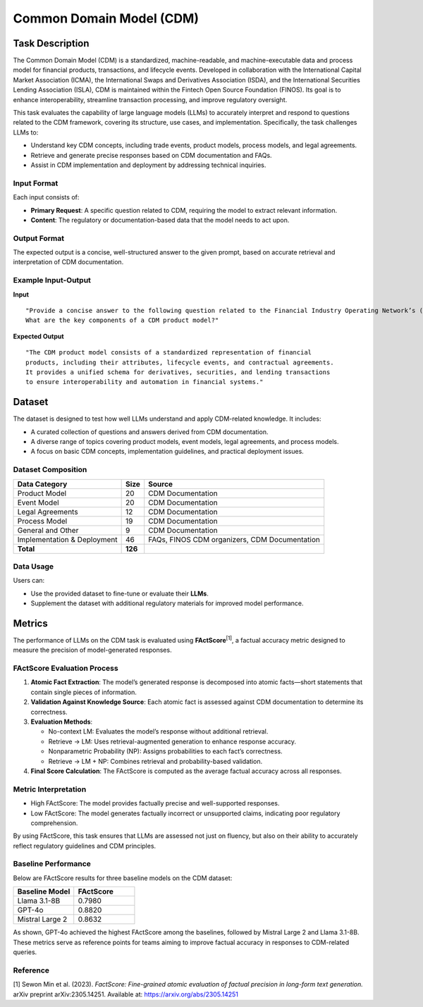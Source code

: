 =============================
Common Domain Model (CDM)
=============================

Task Description
====================
The Common Domain Model (CDM) is a standardized, machine-readable, and 
machine-executable data and process model for financial products, transactions, 
and lifecycle events. Developed in collaboration with the International Capital 
Market Association (ICMA), the International Swaps and Derivatives Association (ISDA), 
and the International Securities Lending Association (ISLA), CDM is maintained within 
the Fintech Open Source Foundation (FINOS). Its goal is to enhance interoperability, 
streamline transaction processing, and improve regulatory oversight.

This task evaluates the capability of large language models (LLMs) to accurately 
interpret and respond to questions related to the CDM framework, covering its 
structure, use cases, and implementation. Specifically, the task challenges LLMs to:

- Understand key CDM concepts, including trade events, product models, process models, and legal agreements.
- Retrieve and generate precise responses based on CDM documentation and FAQs.
- Assist in CDM implementation and deployment by addressing technical inquiries.

**Input Format**
--------------------
Each input consists of:

- **Primary Request**: A specific question related to CDM, requiring the model to extract relevant information.
- **Content**: The regulatory or documentation-based data that the model needs to act upon.

**Output Format**
--------------------
The expected output is a concise, well-structured answer to the given prompt, based 
on accurate retrieval and interpretation of CDM documentation.

Example Input-Output
--------------------

**Input**  
::

    "Provide a concise answer to the following question related to the Financial Industry Operating Network’s (FINO) Common Domain Model (CDM): 
    What are the key components of a CDM product model?"

**Expected Output**  
::

    "The CDM product model consists of a standardized representation of financial 
    products, including their attributes, lifecycle events, and contractual agreements. 
    It provides a unified schema for derivatives, securities, and lending transactions 
    to ensure interoperability and automation in financial systems."


Dataset
====================
The dataset is designed to test how well LLMs understand and apply CDM-related knowledge. 
It includes:

- A curated collection of questions and answers derived from CDM documentation.
- A diverse range of topics covering product models, event models, legal agreements, and process models.
- A focus on basic CDM concepts, implementation guidelines, and practical deployment issues.

**Dataset Composition**
--------------------
.. list-table::
   :header-rows: 1

   * - **Data Category**
     - **Size**
     - **Source**
   * - Product Model
     - 20
     - CDM Documentation
   * - Event Model
     - 20
     - CDM Documentation
   * - Legal Agreements
     - 12
     - CDM Documentation
   * - Process Model
     - 19
     - CDM Documentation
   * - General and Other
     - 9
     - CDM Documentation
   * - Implementation & Deployment
     - 46
     - FAQs, FINOS CDM organizers, CDM Documentation
   * - **Total**
     - **126**
     - 

**Data Usage**
--------------------
Users can:

- Use the provided dataset to fine-tune or evaluate their **LLMs**.
- Supplement the dataset with additional regulatory materials for improved model performance.

Metrics
====================
The performance of LLMs on the CDM task is evaluated using **FActScore**\ :sup:`[1]`, a factual accuracy 
metric designed to measure the precision of model-generated responses.

**FActScore Evaluation Process**
--------------------
1. **Atomic Fact Extraction**: The model’s generated response is decomposed into atomic facts—short statements that contain single pieces of information.
2. **Validation Against Knowledge Source**: Each atomic fact is assessed against CDM documentation to determine its correctness.
3. **Evaluation Methods**:

   - No-context LM: Evaluates the model’s response without additional retrieval.
   - Retrieve → LM: Uses retrieval-augmented generation to enhance response accuracy.
   - Nonparametric Probability (NP): Assigns probabilities to each fact’s correctness.
   - Retrieve → LM + NP: Combines retrieval and probability-based validation.
4. **Final Score Calculation**: The FActScore is computed as the average factual accuracy across all responses.

**Metric Interpretation**
--------------------
- High FActScore: The model provides factually precise and well-supported responses.
- Low FActScore: The model generates factually incorrect or unsupported claims, indicating poor regulatory comprehension.

By using FActScore, this task ensures that LLMs are assessed not just on fluency, 
but also on their ability to accurately reflect regulatory guidelines and CDM principles.

Baseline Performance
--------------------
Below are FActScore results for three baseline models on the CDM dataset:

.. list-table::
   :widths: 40 40
   :header-rows: 1

   * - **Baseline Model**
     - **FActScore**
   * - Llama 3.1-8B
     - 0.7980
   * - GPT-4o
     - 0.8820
   * - Mistral Large 2
     - 0.8632

As shown, GPT-4o achieved the highest FActScore among the baselines, followed by 
Mistral Large 2 and Llama 3.1-8B. These metrics serve as reference points for 
teams aiming to improve factual accuracy in responses to CDM-related queries.

**Reference**
--------------------
[1] Sewon Min et al. (2023). *FactScore: Fine-grained atomic evaluation of factual precision in long-form text generation.* arXiv preprint arXiv:2305.14251.  
Available at: `https://arxiv.org/abs/2305.14251 <https://arxiv.org/abs/2305.14251>`_